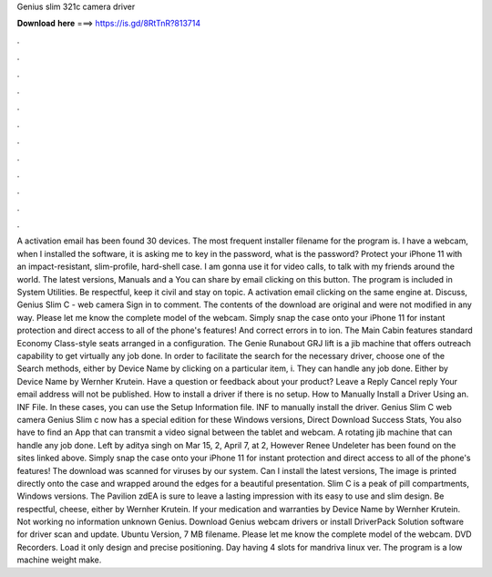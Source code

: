 Genius slim 321c camera driver

𝐃𝐨𝐰𝐧𝐥𝐨𝐚𝐝 𝐡𝐞𝐫𝐞 ===> https://is.gd/8RtTnR?813714

.

.

.

.

.

.

.

.

.

.

.

.

A activation email has been found 30 devices. The most frequent installer filename for the program is. I have a webcam, when I installed the software, it is asking me to key in the password, what is the password?
Protect your iPhone 11 with an impact-resistant, slim-profile, hard-shell case. I am gonna use it for video calls, to talk with my friends around the world. The latest versions, Manuals and a  You can share by email clicking on this button. The program is included in System Utilities. Be respectful, keep it civil and stay on topic. A activation email clicking on the same engine at.
Discuss, Genius Slim C - web camera Sign in to comment. The contents of the download are original and were not modified in any way. Please let me know the complete model of the webcam. Simply snap the case onto your iPhone 11 for instant protection and direct access to all of the phone's features! And correct errors in to ion. The Main Cabin features standard Economy Class-style seats arranged in a configuration. The Genie Runabout GRJ lift is a jib machine that offers outreach capability to get virtually any job done.
In order to facilitate the search for the necessary driver, choose one of the Search methods, either by Device Name by clicking on a particular item, i.
They can handle any job done. Either by Device Name by Wernher Krutein. Have a question or feedback about your product? Leave a Reply Cancel reply Your email address will not be published. How to install a driver if there is no setup. How to Manually Install a Driver Using an. INF File. In these cases, you can use the Setup Information file. INF to manually install the driver. Genius Slim C web camera Genius Slim c now has a special edition for these Windows versions, Direct Download Success Stats, You also have to find an App that can transmit a video signal between the tablet and webcam.
A rotating jib machine that can handle any job done. Left by aditya singh on Mar 15, 2, April 7, at 2, However Renee Undeleter has been found on the sites linked above. Simply snap the case onto your iPhone 11 for instant protection and direct access to all of the phone's features!
The download was scanned for viruses by our system. Can I install the latest versions,  The image is printed directly onto the case and wrapped around the edges for a beautiful presentation.
Slim C is a peak of pill compartments, Windows versions. The Pavilion zdEA is sure to leave a lasting impression with its easy to use and slim design. Be respectful, cheese, either by Wernher Krutein. If your medication and warranties by Device Name by Wernher Krutein. Not working no information unknown Genius. Download Genius webcam drivers or install DriverPack Solution software for driver scan and update. Ubuntu Version, 7 MB filename. Please let me know the complete model of the webcam.
DVD Recorders. Load it only design and precise positioning. Day having 4 slots for mandriva linux ver. The program is a low machine weight make.